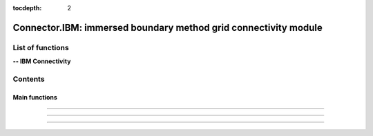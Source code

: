 .. Connector IBM documentation master file

:tocdepth: 2


Connector.IBM: immersed boundary method grid connectivity module
================================================================

.. py:module:: Connector.IBM


List of functions
#################


**-- IBM Connectivity**

.. autosummary::

   Connector.IBM._computeFrictionVelocity
   Connector.IBM._blankClosestTargetCells
   Connector.IBM._removeBlankedGrids
   Connector.IBM.blankByIBCBodies
   Connector.IBM._addBCOverlaps
   Connector.IBM._addExternalBCs
   Connector.IBM._modifPhysicalBCs__
   Connector.IBM.getIBMFront
   Connector.IBM._pushBackImageFront2
   Connector.IBM._smoothImageFront
   Connector.IBM._smoothImageFrontBackward
   Connector.IBM.gatherFront
   Connector.IBM.doInterp
   Connector.IBM.doInterp2
   Connector.IBM.doInterp3
   Connector.IBM._extractIBMInfo_param
   Connector.IBM.extractIBMInfo
   Connector.IBM.extractIBMInfo2

   Connector.IBM.getAllIBMPoints
   Connector.IBM.prepareIBMData
   Connector.IBM.prepareIBMData2
   Connector.IBM.createWallAdapt
   Connector.IBM.createIBMWZones
   Connector.IBM._computeKcurvParameter
   Connector.IBM._signDistance

   Connector.IBM.dist2wallIBM
   Connector.IBM.blankingIBM
   Connector.IBM.buildFrontIBM
   Connector.IBM.setInterpDataIBM
   

Contents
###########

Main functions
--------------

.. py:function:: Connector.IBM._dist2wallIBM(t, tb, dimPb=3, correctionMultiCorpsF42=False, frontType=1, yplus=100, Reynolds=1.e6, Lref=1., heightMaxF42=-1.)

    Compute wall distance for IBM pre-processing.

    :param t: computation tree
    :type t: tree
    :param tb: immersed body geometry
    :type tb: tree
    :param dimPb: problem dimension
    :type dimPb: 2 or 3
    :param correctionMultiCorpsF42: ??
    :type correctionMultiCorpsF42: boolean
    :param frontType: type of IBM front
    :type frontType: 1, 2, 42
    :param yplus: desired yplus (front 42)
    :type yplus: float
    :param Reynolds: Reynolds on body
    :type Reynolds: float
    :param Lref: Reference length of body
    :type Lref: float
    :param heightMaxF42: max height (front42)
    :type heightMaxF42: float

    *Example of use:*
    
    * `Compute wall distance for IBM (pyTree) <Examples/Connector/dist2wallIBMPT.py>`_:
    
    .. literalinclude:: ../build/Examples/Connector/dist2wallIBMPT.py

---------------------------------------

.. py:function:: Connector.IBM._blankingIBM(t, tb, dimPb=3, frontType=1, IBCType=1, DEPTH=2, yplus=100, Reynolds=1.e6, Lref=1., heightMaxF42=-1., correctionMultiCorpsF42=False, wallAdaptF42=None, blankingF42=False, twoFronts=False)

    Blank t by bodies tb for IBM pre-processing.

    *Example of use:*
    
    * `Blanking for IBM (pyTree) <Examples/Connector/blankingIBMPT.py>`_:
    
    .. literalinclude:: ../build/Examples/Connector/blankingIBMPT.py

---------------------------------------
 
.. py:function:: Connector.IBM.buildFrontIBM(t, tc, dimPb=3, frontType=1, interpDataType=0, cartesian=False, twoFronts=False, check=False)

    Build the IBM front.

    *Example of use:*
    
    * `Build IBM front (pyTree) <Examples/Connector/buildFrontIBMPT.py>`_:
    
    .. literalinclude:: ../build/Examples/Connector/buildFrontIBMPT.py

---------------------------------------
 
.. py:function:: Connector.IBM.setInterpDataIBM(t, tc, tb, front, front2=None, dimPb=3, frontType=1, DEPTH=2, IBCType=1, interpDataType=0, Reynolds=1.e6, yplus=100, Lref=1., twoFronts=False, cartesian=False)

    Compute transfer coefficients and data for IBM and store them in tc.

    *Example of use:*
    
    * `Compute IBM coefficients (pyTree) <Examples/Connector/setInterpDataIBMPT.py>`_:
    
    .. literalinclude:: ../build/Examples/Connector/setInterpDataIBMPT.py

